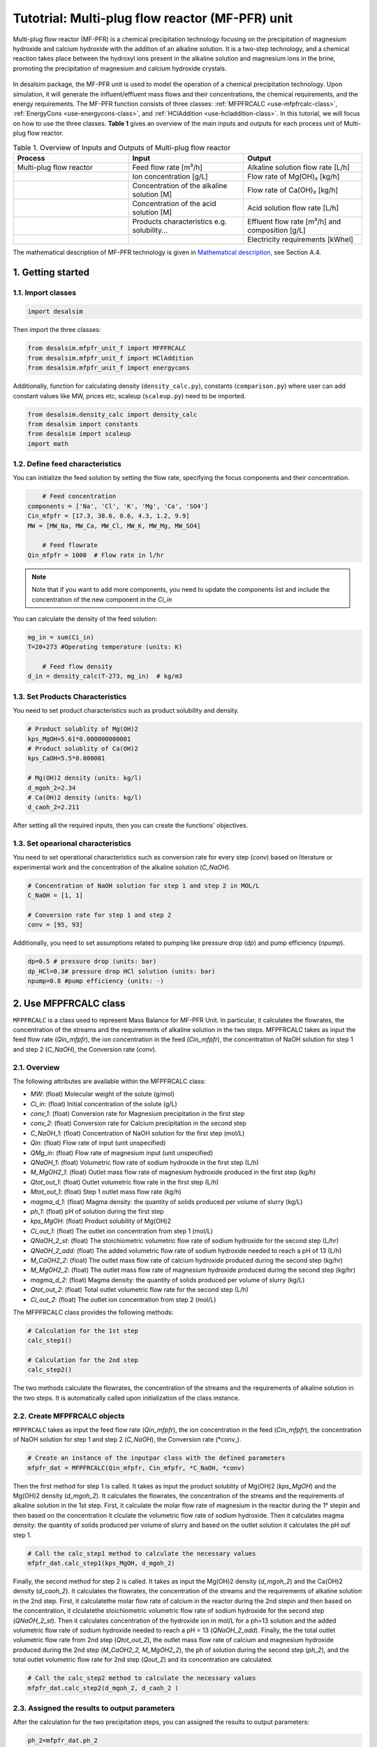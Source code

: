 Tutotrial: Multi-plug flow reactor (MF-PFR) unit
++++++++++++++++++
.. raw:: html

   <div style="text-align: justify;">
Multi-plug flow reactor (MF-PFR) is a chemical precipitation technology focusing on the precipitation of magnesium hydroxide and calcium hydroxide with the addition of an alkaline solution. It is a two-step technology, and a chemical reaction takes place between the hydroxyl ions present in the alkaline solution and magnesium ions in the brine, promoting the precipitation of magnesium and calcium hydroxide crystals.

.. figure:: https://github.com/rodoulak/Desalination-and-Brine-Treatment-Simulation-/assets/150446818/65a5fccb-e2ac-4d27-9c66-69dca9157656
   :width: 600px
   :alt: Image

.. raw:: html

   <div style="text-align: justify;">
In desalsim package, the MF-PFR unit is used to model the operation of a chemical precipitation technology. Upon simulation, it will generate the influent/effluent mass flows and their concentrations, the chemical requirements, and the energy requirements.
The MF-PFR function consists of three classes: :ref:`MFPFRCALC <use-mfpfrcalc-class>`, :ref:`EnergyCons <use-energycons-class>`, and :ref:`HClAddition <use-hcladdition-class>`.
In this tutorial, we will focus on how to use the three classes.   
**Table 1** gives an overview of the main inputs and outputs for each process unit of Multi-plug flow reactor. 

.. list-table:: Table 1. Overview of Inputs and Outputs of Multi-plug flow reactor
   :header-rows: 1
   :widths: 33 33 34

   * - Process
     - Input
     - Output
   * - Multi-plug flow reactor
     - Feed flow rate [m³/h]
     - Alkaline solution flow rate [L/h]
   * -
     - Ion concentration [g/L]
     - Flow rate of Mg(OH)₂ [kg/h]
   * -
     - Concentration of the alkaline solution [M]
     - Flow rate of Ca(OH)₂ [kg/h]
   * -
     - Concentration of the acid solution [M]
     - Acid solution flow rate [L/h]
   * -
     - Products characteristics e.g. solubility...
     - Effluent flow rate [m³/h] and composition [g/L]
   * -
     - 
     - Electricity requirements [kWhel]


The mathematical description of MF-PFR technology is given in `Mathematical description`_, see Section A.4.

.. _Mathematical description: https://github.com/rodoulak/Desalsim_web/blob/main/Mathematical%20description.pdf

1. Getting started 
========
1.1. Import classes 
-------------

.. code-block:: python

    import desalsim

Then import the three classes:

.. code-block:: python

    from desalsim.mfpfr_unit_f import MFPFRCALC
    from desalsim.mfpfr_unit_f import HClAddition
    from desalsim.mfpfr_unit_f import energycons

Additionally, function for calculating density (``density_calc.py``), constants (``comparison.py``) where user can add constant values like MW, prices etc, scaleup (``scaleup.py``) need to be imported. 

.. code-block:: python

    from desalsim.density_calc import density_calc 
    from desalsim import constants 
    from desalsim import scaleup
    import math

1.2. Define feed characteristics
-------------
You can initialize the feed solution by setting the flow rate, specifying the focus components and their concentration. 

.. code-block:: python

        # Feed concentration
    components = ['Na', 'Cl', 'K', 'Mg', 'Ca', 'SO4']
    Cin_mfpfr = [17.3, 38.6, 0.6, 4.3, 1.2, 9.9]  
    MW = [MW_Na, MW_Ca, MW_Cl, MW_K, MW_Mg, MW_SO4]

        # Feed flowrate
    Qin_mfpfr = 1000  # Flow rate in l/hr

.. note::

   Note that if you want to add more components, you need to update the components list and include the concentration of the new component in the *Ci_in*

You can calculate the density of the feed solution:

.. code-block:: python

    mg_in = sum(Ci_in)
    T=20+273 #Operating temperature (units: K)

        # Feed flow density 
    d_in = density_calc(T-273, mg_in)  # kg/m3


1.3. Set Products Characteristics  
-------------
You need to set product characteristics such as product solubility and density. 

.. code-block:: python

    # Product solublity of Mg(OH)2
    kps_MgOH=5.61*0.000000000001
    # Product solublity of Ca(OH)2
    kps_CaOH=5.5*0.000001

    # Mg(OH)2 density (units: kg/l)
    d_mgoh_2=2.34
    # Ca(OH)2 density (units: kg/l)
    d_caoh_2=2.211 

After setting all the required inputs, then you can create the functions' objectives. 

1.3. Set opearional characteristics 
-------------
You need to set operational characteristics such as conversion rate for every step (*conv*) based on literature or experimental work and the concentration of the alkaline solution (*C_NaOH*). 

.. code-block:: python

    # Concentration of NaOH solution for step 1 and step 2 in MOL/L
    C_NaOH = [1, 1]

    # Conversion rate for step 1 and step 2
    conv = [95, 93]  

Additionally, you need to set assumptions related to pumping like pressure drop (*dp*) and pump efficiency (*npump*). 

.. code-block:: python

    dp=0.5 # pressure drop (units: bar)
    dp_HCl=0.3# pressure drop HCl solution (units: bar)
    npump=0.8 #pump efficiency (units: -)

.. _use-mfpfrcalc-class:

2. Use MFPFRCALC class   
========
``MFPFRCALC`` is a class used to represent Mass Balance for MF-PFR Unit. In particular, it calculates the flowrates, the concentration of the streams and the requirements of alkaline solution in the two steps. 
MFPFRCALC takes as input the feed flow rate (*Qin_mfpfr*), the ion concentration in the feed (*Cin_mfpfr*), the concentration of NaOH solution for step 1 and step 2 (*C_NaOH*), the Conversion rate (*conv*).  

2.1. Overview 
-------------
The following attributes are available within the MFPFRCALC class:  

- `MW`: (float) Molecular weight of the solute (g/mol)
- `Ci_in`: (float) Initial concentration of the solute (g/L)
- `conv_1`: (float) Conversion rate for Magnesium precipitation in the first step 
- `conv_2`: (float) Conversion rate for Calcium precipitation in the second step    
- `C_NaOH_1`: (float) Concentration of NaOH solution for the first step (mol/L)
- `Qin`: (float) Flow rate of input (unit unspecified)
- `QMg_in`: (float) Flow rate of magnesium input (unit unspecified)
- `QNaOH_1`: (float) Volumetric flow rate of sodium hydroxide in the first step (L/h)
- `M_MgOH2_1`: (float) Outlet mass flow rate of magnesium hydroxide produced in the first step (kg/h)
- `Qtot_out_1`: (float) Outlet volumetric flow rate in the first step (L/h)
- `Mtot_out_1`: (float) Step 1 outlet mass flow rate (kg/h)
- `magma_d_1`: (float) Magma density: the quantity of solids produced per volume of slurry (kg/L)
- `ph_1`: (float) pH of solution during the first step 
- `kps_MgOH`: (float) Product solubility of Mg(OH)2 
- `Ci_out_1`: (float) The outlet ion concentration from step 1 (mol/L)
- `QNaOH_2_st`: (float) The stoichiometric volumetric flow rate of sodium hydroxide for the second step (L/hr)
- `QNaOH_2_add`: (float) The added volumetric flow rate of sodium hydroxide needed to reach a pH of 13 (L/h)
- `M_CaOH2_2`: (float) The outlet mass flow rate of calcium hydroxide produced during the second step (kg/hr)
- `M_MgOH2_2`: (float) The outlet mass flow rate of magnesium hydroxide produced during the second step (kg/hr)
- `magma_d_2`: (float) Magma density: the quantity of solids produced per volume of slurry (kg/L)
- `Qtot_out_2`: (float) Total outlet volumetric flow rate for the second step (L/h)
- `Ci_out_2`: (float) The outlet ion concentration from step 2 (mol/L)
 

The MFPFRCALC class provides the following methods:

.. code-block:: python

    # Calculation for the 1st step 
    calc_step1()

    # Calculation for the 2nd step 
    calc_step2()

The two methods calculate the flowrates, the concentration of the streams and the requirements of alkaline solution in the two steps. It is automatically called upon initialization of the class instance.

2.2. Create MFPFRCALC objects
-------------
``MFPFRCALC`` takes as input the feed flow rate (*Qin_mfpfr*), the ion concentration in the feed (*Cin_mfpfr*), the concentration of NaOH solution for step 1 and step 2 (*C_NaOH*), the Conversion rate (*conv_).

.. code-block:: python
    
    # Create an instance of the inputpar class with the defined parameters
    mfpfr_dat = MFPFRCALC(Qin_mfpfr, Cin_mfpfr, *C_NaOH, *conv)

Then the first method for step 1 is called. It takes as input the product solublity of Mg(OH)2 (*kps_MgOH*) and the Mg(OH)2 density (*d_mgoh_2*). It calculates the flowrates, the concentration of the streams and the requirements of alkaline solution in the 1st step. 
First, it calculate the molar flow rate of magnesium in the reactor during the 1° stepin and then based on the concentration it clculate the volumetric flow rate of sodium hydroxide. Then it calculates magma density: the quantity of solids produced per volume of slurry and based on the outlet solution it calculates the pH ouf step 1. 

.. code-block:: python

    # Call the calc_step1 method to calculate the necessary values
    mfpfr_dat.calc_step1(kps_MgOH, d_mgoh_2)


Finally, the second method for step 2 is called. It takes as input the Mg(OH)2 density (*d_mgoh_2*) and the Ca(OH)2 density (*d_caoh_2*).  It calculates the flowrates, the concentration of the streams and the requirements of alkaline solution in the 2nd step. 
First, it calculatethe molar flow rate of calcium in the reactor during the 2nd stepin and then based on the concentration, it clculatethe stoichiometric volumetric flow rate of sodium hydroxide for the second step (*QNaOH_2_st*). Then it calculates concentration of the hydroxide ion in mol/L for a ph=13 solution and the added volumetric flow rate of sodium hydroxide needed to reach a pH = 13 (*QNaOH_2_add*). Finally, the the total outlet volumetric flow rate from 2nd step (*Qtot_out_2*), the outlet mass flow rate of calcium and magnesium hydroxide produced during the 2nd step (*M_CaOH2_2, M_MgOH2_2*), the ph of solution during the second step (*ph_2*), and the total outlet volumetric flow rate for 2nd step (*Qout_2*) and its concentration are calculated. 

.. code-block:: python

    # Call the calc_step2 method to calculate the necessary values
    mfpfr_dat.calc_step2(d_mgoh_2, d_caoh_2 )


2.3. Assigned the results to output parameters 
-------------
After the calculation for the two precipitation steps, you can assigned the results to output parameters:

.. code-block:: python

    ph_2=mfpfr_dat.ph_2

    # Calculate the total outlet concentration and the concentration of sulfate ions
    Cour_mfpfr = sum([mfpfr_dat.CNa_out_2, mfpfr_dat.CCa_out_2, mfpfr_dat.CCl_out_2, mfpfr_dat.CK_out_2, mfpfr_dat.CMg_out_2, mfpfr_dat.CSO4_out_2]) # mol/l
    CSO4_out_2 = mfpfr_dat.CSO4_out_2 # mol/l

    # Calculate the concentration of sodium chloride ions
    CNa_out_2 = mfpfr_dat.CNa_out_2
    Cnacl_out = CNa_out_2 - 2 * CSO4_out_2

    # Get the molar masses of the compounds
    M_MgOH2_1 = mfpfr_dat.M_MgOH2_1
    M_CaOH2 = mfpfr_dat.M_CaOH2_2
    M_MgOH2 = mfpfr_dat.M_MgOH2_2

    # Create a list of the outlet concentrations in mol/l
    Cout_all_m = [mfpfr_dat.CNa_out_2, mfpfr_dat.CCl_out_2, mfpfr_dat.CK_out_2, mfpfr_dat.CMg_out_2, mfpfr_dat.CCa_out_2, mfpfr_dat.CSO4_out_2]

    #Outlet flow rate 
    Qout_2 = mfpfr_dat.Qout_2

    # Calculate the chemical consumption of NaOH
    QNAOH = mfpfr_dat.QNaOH_1 + mfpfr_dat.QNaOH_2_add + mfpfr_dat.QNaOH_2_st # convert to kg

You can calculate the outlet concentration in g/l 

.. code-block:: python

    # Calculate the outlet concentrations in g/l
    Cout_mfpfr_g = [Cout_all_m[i] * MW[i] for i in range(len(Cout_all_m))] # g/l


2.4. Print results 
-------------
You can print results from mass calculations 

.. code-block:: python

    print("Mg(OH)2 mass flow rate is "+str(round(M_MgOH2_1,2))+"kg/hr")
    print("Ca(OH)2 mass flow rate is "+str(round(M_CaOH2,2))+"kg/hr")

Mg(OH)2 mass flow rate is 9.8kg/hr        
Ca(OH)2 mass flow rate is 2.06kg/hr     

.. _use-hcladdition-class:

3. Use HClAddition class 
========
``HClAddition`` is a class used to represent the calculation of HCl addition in MF-PFR Unit. It calculates amount of HCl for pH neutralization and the final outlet concentration from MF-PFR unit after pH neutralization. For this calculation, you need to use the outlet flow rate from step 2 (*Qout_2*), the molar concentration of the the outlet flow rate from step 2 (*Cout_all_m*), Cl molacular weight (*MW_Cl*), the pH of the solution after the 2nd precipitation step (*ph_2*), and the concentration of the acid solution used for the pH neutralization (*HCl_conc*). The class returns the flow rate of the required acid solution (*QHCl*) and the new ion concentration in g/l after the pH neutralization (*Cout_mfpfr_g*).   

3.1. Oveview
-------------

The following attributes are available within the HClAddition class:  

- `Qout_2`: Outlet volumetric flow rate for the second step (L/h)
- `Cout_all_m`: Outlet concentrations of various components (mol/L)
- `MW_cl`: Molecular weight of chloride ions (g/mol)
- `ph_2`: pH of solution during the second step
- `HCl_conc`: Concentration of hydrochloric acid (HCl) (mol/L)

The HClAddition class provides the following method:

.. code-block:: python

    calculate_HCl_addition()


3.2. Create HClAddition objectives and calculate the amount of HCl added and the new outlet concentration 
-------------

.. code-block:: python

        # Calculate HClAdditione for pH=7
    HCl_conc=1 # concentration of HCl 1M
    unit = HClAddition(Qout_2, Cout_all_m, MW_Cl, ph_2, HCl_conc)
    QHCl, Cout_mfpfr_g = unit.calculate_HCl_addition(Cout_mfpfr_g)

The above line assigns also the results to output parameters.

3.4. Print results 
-------------
You can print results from HCl addition and the new effluent flow rate.  

.. code-block:: python

    # Print the volume of HCl added and the outlet concentration of chloride ions
    print(f"HCl flow rate is {round(QHCl,2)} l/hr")

    print("Total effluent flow rate is "+str(round(Mout_f,2))+"kg/hr")
    print("Total effluent flow rate is "+str(round(Qout_f,2))+"kg/hr")

HCl flow rate is 152.66 l/hr  

NaOH flow rate is 531.95 l/hr  

Total effluent flow rate is 1737.65kg/hr   

Total effluent flow rate is 1679.27kg/hr   

.. _use-energycons-class:

4. Use energycons class
========

``energycons`` is a class used to represent the calculation of energy consumption and the specific energy consumption for MF-PFR Unit. The takes as input the total volumetric flow rate (*Qtot*), the volumetric flow rate of sodium hydroxide (*QNaOH*), the volumetric flow rate of input (*Qin*), the volumetric flow rate of sodium hydroxide in the first step (*QNaOH_1*), the Added volumetric flow rate of sodium hydroxide needed to reach a pH of 13 (*QNaOH_2_add*), the stoichiometric volumetric flow rate of sodium hydroxide for the second step (*QNaOH_2_st*), the expected pressure drop (*dp*) and the pump efficiency (*npump*). The class ``energycons`` *returns the energy consumption for pumping in the two steps (*Epump_1, Epump_2_)*.

4.1. Oveview 
-------------
The following attributes are available within the ``energycons`` class:  

- `Qtot`: Total volumetric flow rate (L/h)
- `QNaOH`: Volumetric flow rate of sodium hydroxide (L/h)
- `Qin`: Volumetric flow rate of input (L/h)
- `QNaOH_1`: Volumetric flow rate of sodium hydroxide in the first step (L/h)
- `QNaOH_2_add`: Added volumetric flow rate of sodium hydroxide needed to reach a pH of 13 (L/h)
- `QNaOH_2_st`: Stoichiometric volumetric flow rate of sodium hydroxide for the second step (L/h)
- `dp`: Pressure drop (bar)
- `npump`: Pump efficiency (-)

The  energycons class provides the following method:

.. code-block:: python

    calculate_energy_consumption()

This method calculates the  the energy consumption for pumping in the two steps (*Epump_1, Epump_2*).

4.2. Create ``energycons`` objectives and assign the results to output parameters
-------------
The following objective is created for energy consumption. Assumptions for pressure drop and pump efficiency need to be made. 

.. code-block:: python

    # Create an instance of the inputpar class with the defined parameters
    Epump_1, Epump_2=energycons.energycalc(mfpfr_dat.Qout_2, QNAOH, Qin_mfpfr, mfpfr_dat.QNaOH_1, mfpfr_dat.QNaOH_2_add, mfpfr_dat.QNaOH_2_st, dp, npump)

You can calculate total energy consumption for pumping and the Specific energy consumptions. 

.. code-block:: python

        #Electricity consumption for pumping , KWh
    E_el_mfpf=(Epump_1+Epump_2+(QHCl*dp_HCl)*1e5/3600/(1000*npump))/1000

        #Specific energy consumption per kg of Mg(OH)2, KWh/kg of Mg(OH)2
    SEC_el_prod=(E_el_mfpf)/(M_MgOH2)

        #Specific energy consumption per feed, KWh/m3 of feed
    SEC_el_feed=(E_el_mfpf)/(Qin_mfpfr/1000)

You can add calculation for the filtration unit, if there are available data and equations. 

4.4. Print results 
-------------
You can print results from energy calculations. The specific energy consumption is also calculated so you can validate easier the results. 

.. code-block:: python

    print("Total electricity energy consumption is "+str(round(E_el_mfpf,2))+ " KW")
    print("Specific energy consumption per product is "+str(round(SEC_el_prod,2))+" KWh/kg product ")
    print("Specific energy consumption per brine intake is "+str(round(SEC_el_feed,2))+" KWh/m3 of feed ")

Total electricity energy consumption is 0.05 KW  

Specific energy consumption per product is 2.88 KWh/kg product  

Specific energy consumption per brine intake is 1.49 KWh/m3 of feed  





